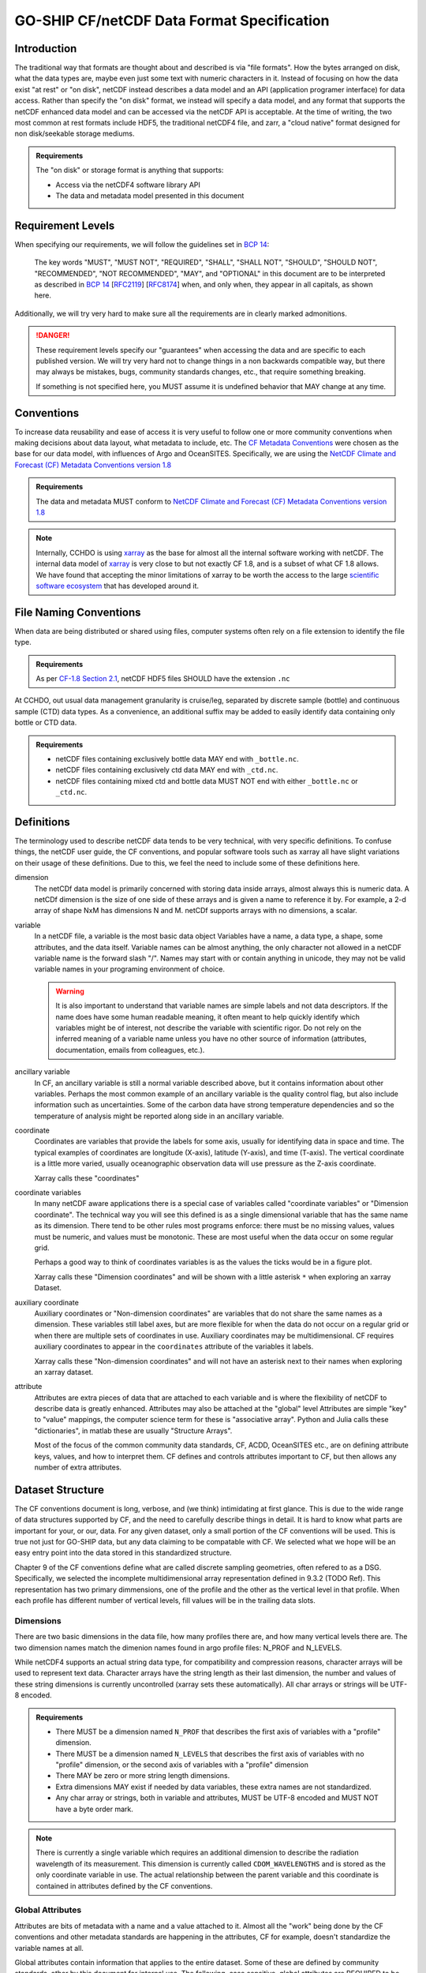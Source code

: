 GO-SHIP CF/netCDF Data Format Specification
===========================================

Introduction
------------
The traditional way that formats are thought about and described is via "file formats".
How the bytes arranged on disk, what the data types are, maybe even just some text with numeric characters in it.
Instead of focusing on how the data exist "at rest" or "on disk", netCDF instead describes a data model and an API (application programer interface) for data access.
Rather than specify the "on disk" format, we instead will specify a data model, and any format that supports the netCDF enhanced data model and can be accessed via the netCDF API is acceptable.
At the time of writing, the two most common at rest formats include HDF5, the traditional netCDF4 file, and zarr, a "cloud native" format designed for non disk/seekable storage mediums.

.. admonition:: Requirements

    The "on disk" or storage format is anything that supports:
    
    * Access via the netCDF4 software library API
    * The data and metadata model presented in this document


Requirement Levels
------------------
When specifying our requirements, we will follow the guidelines set in `BCP 14`_:

    The key words "MUST", "MUST NOT", "REQUIRED", "SHALL", "SHALL NOT", "SHOULD", "SHOULD NOT", "RECOMMENDED", "NOT RECOMMENDED", "MAY", and "OPTIONAL" in this document are to be interpreted as described in `BCP 14`_ [`RFC2119`_] [`RFC8174`_] when, and only when, they appear in all capitals, as shown here.

Additionally, we will try very hard to make sure all the requirements are in clearly marked admonitions.

.. danger::

    These requirement levels specify our "guarantees" when accessing the data and are specific to each published version.
    We will try very hard not to change things in a non backwards compatible way, but there may always be mistakes, bugs, community standards changes, etc., that require something breaking.

    If something is not specified here, you MUST assume it is undefined behavior that MAY change at any time.

Conventions
-----------
To increase data reusability and ease of access it is very useful to follow one or more community conventions when making decisions about data layout, what metadata to include, etc.
The  `CF Metadata Conventions`_ were chosen as the base for our data model, with influences of Argo and OceanSITES.
Specifically, we are using the `NetCDF Climate and Forecast (CF) Metadata Conventions version 1.8`_

.. admonition:: Requirements

    The data and metadata MUST conform to `NetCDF Climate and Forecast (CF) Metadata Conventions version 1.8`_

.. note::

    Internally, CCHDO is using `xarray`_ as the base for almost all the internal software working with netCDF.
    The internal data model of `xarray`_ is very close to but not exactly CF 1.8, and is a subset of what CF 1.8 allows.
    We have found that accepting the minor limitations of xarray to be worth the access to the large `scientific software ecosystem`_ that has developed around it.

    .. _xarray: https://docs.xarray.dev/en/stable/
    .. _scientific software ecosystem: https://docs.xarray.dev/en/stable/ecosystem.html

File Naming Conventions
-----------------------
When data are being distributed or shared using files, computer systems often rely on a file extension to identify the file type.

.. admonition:: Requirements

    As per `CF-1.8 Section 2.1`_, netCDF HDF5 files SHOULD have the extension ``.nc``

At CCHDO, out usual data management granularity is cruise/leg, separated by discrete sample (bottle) and continuous sample (CTD) data types.
As a convenience, an additional suffix may be added to easily identify data containing only bottle or CTD data.

.. admonition:: Requirements

    * netCDF files containing exclusively bottle data MAY end with ``_bottle.nc``.
    * netCDF files containing exclusively ctd data MAY end with ``_ctd.nc``.
    * netCDF files containing mixed ctd and bottle data MUST NOT end with either ``_bottle.nc`` or ``_ctd.nc``.

Definitions
-----------
The terminology used to describe netCDF data tends to be very technical, with very specific definitions.
To confuse things, the netCDF user guide, the CF conventions, and popular software tools such as xarray all have slight variations on their usage of these definitions.
Due to this, we feel the need to include some of these definitions here.

dimension
  The netCDf data model is primarily concerned with storing data inside arrays, almost always this is numeric data.
  A netCDf dimension is the size of one side of these arrays and is given a name to reference it by.
  For example, a 2-d array of shape NxM has dimensions N and M.
  netCDf supports arrays with no dimensions, a scalar.

variable
  In a netCDF file, a variable is the most basic data object
  Variables have a name, a data type, a shape, some attributes, and the data itself.
  Variable names can be almost anything, the only character not allowed in a netCDF variable name is the forward slash "/".
  Names may start with or contain anything in unicode, they may not be valid variable names in your programing environment of choice.

  .. warning::

    It is also important to understand that variable names are simple labels and not data descriptors.
    If the name does have some human readable meaning, it often meant to help quickly identify which variables might be of interest, not describe the variable with scientific rigor.
    Do not rely on the inferred meaning of a variable name unless you have no other source of information (attributes, documentation, emails from colleagues, etc.).

ancillary variable
  In CF, an ancillary variable is still a normal variable described above, but it contains information about other variables.
  Perhaps the most common example of an ancillary variable is the quality control flag, but also include information such as uncertainties.
  Some of the carbon data have strong temperature dependencies and so the temperature of analysis might be reported along side in an ancillary variable.
  
coordinate
  Coordinates are variables that provide the labels for some axis, usually for identifying data in space and time.
  The typical examples of coordinates are longitude (X-axis), latitude (Y-axis), and time (T-axis).
  The vertical coordinate is a little more varied, usually oceanographic observation data will use pressure as the Z-axis coordinate.

  Xarray calls these "coordinates"

coordinate variables
  In many netCDF aware applications there is a special case of variables called "coordinate variables" or "Dimension coordinate".
  The technical way you will see this defined is as a single dimensional variable that has the same name as its dimension.
  There tend to be other rules most programs enforce: there must be no missing values, values must be numeric, and values must be monotonic.
  These are most useful when the data occur on some regular grid.

  Perhaps a good way to think of coordinates variables is as the values the ticks would be in a figure plot.

  Xarray calls these "Dimension coordinates" and will be shown with a little asterisk ``*`` when exploring an xarray Dataset.

auxiliary coordinate
  Auxiliary coordinates or "Non-dimension coordinates" are variables that do not share the same names as a dimension.
  These variables still label axes, but are more flexible for when the data do not occur on a regular grid or when there are multiple sets of coordinates in use.
  Auxiliary coordinates may be multidimensional.
  CF requires auxiliary coordinates to appear in the ``coordinates`` attribute of the variables it labels.

  Xarray calls these "Non-dimension coordinates" and will not have an asterisk next to their names when exploring an xarray dataset.

attribute
  Attributes are extra pieces of data that are attached to each variable and is where the flexibility of netCDF to describe data is greatly enhanced.
  Attributes may also be attached at the "global" level
  Attributes are simple "key" to "value" mappings, the computer science term for these is "associative array".
  Python and Julia calls these "dictionaries", in matlab these are usually "Structure Arrays".

  Most of the focus of the common community data standards, CF, ACDD, OceanSITES etc., are on defining attribute keys, values, and how to interpret them.
  CF defines and controls attributes important to CF, but then allows any number of extra attributes.

Dataset Structure
-----------------
.. todo:: 

    write overview

    * which CF DSG
    * Dims
      * Strings vs Char arrays
    * Global attributes
    * Required variables
    * Technical variables and attrs (the geometry ones)
    * Notes on strings and chars
      * Encoding, line endings
      * where are actual strings allowed, netCDF4 python forces string types if non ascii

The CF conventions document is long, verbose, and (we think) intimidating at first glance.
This is due to the wide range of data structures supported by CF, and the need to carefully describe things in detail.
It is hard to know what parts are important for your, or our, data.
For any given dataset, only a small portion of the CF conventions will be used.
This is true not just for GO-SHIP data, but any data claiming to be compatable with CF.
We selected what we hope will be an easy entry point into the data stored in this standardized structure.

Chapter 9 of the CF conventions define what are called discrete sampling geometries, often refered to as a DSG.
Specifically, we selected the incomplete multidimensional array representation defined in 9.3.2 (TODO Ref).
This representation has two primary dimmensions, one of the profile and the other as the vertical level in that profile.
When each profile has different number of vertical levels, fill values will be in the trailing data slots.

Dimensions
``````````
There are two basic dimensions in the data file, how many profiles there are, and how many vertical levels there are.
The two dimension names match the dimenion names found in argo profile files: N_PROF and N_LEVELS.

While netCDF4 supports an actual string data type, for compatibility and compression reasons, character arrays will be used to represent text data.
Character arrays have the string length as their last dimension, the number and values of these string dimensions is currently uncontrolled (xarray sets these automatically).
All char arrays or strings will be UTF-8 encoded.


.. admonition:: Requirements

    * There MUST be a dimension named ``N_PROF`` that describes the first axis of variables with a "profile" dimension.
    * There MUST be a dimension named ``N_LEVELS`` that describes the first axis of variables with no "profile" dimension, or the second axis of variables with a "profile" dimension
    * There MAY be zero or more string length dimensions.
    * Extra dimensions MAY exist if needed by data variables, these extra names are not standardized.
    * Any char array or strings, both in variable and attributes, MUST be UTF-8 encoded and MUST NOT have a byte order mark.

.. note::

    There is currently a single variable which requires an additional dimension to describe the radiation wavelength of its measurement.
    This dimension is currently called ``CDOM_WAVELENGTHS`` and is stored as the only coordinate variable in use.
    The actual relationship between the parent variable and this coordinate is contained in attributes defined by the CF conventions.

Global Attributes
`````````````````
Attributes are bits of metadata with a name and a value attached to it.
Almost all the "work" being done by the CF conventions and other metadata standards are happening in the attributes, CF for example, doesn't standardize the variable names at all.

Global attributes contain information that applies to the entire dataset.
Some of these are defined by community standards, other by this document for internal use.
The following, case sensitive, global attributes are REQUIRED to be present:

``Conventions``
  Conventions is a char array listing what community standards and their versions are being followed.
  It MUST have the value ``"CF-1.8 CCHDO-1.0"`` and will change as new conventions are adopted
``featureType``
  The feature type char array attribute comes from the CF conventions section about discrete sampling geometries.
  It MUST have the value ``"profile"``
``cchdo_software_version``
  The cchdo software version is a char array containing the version of the cchdo.hydro library used to create or manipulate the dataset.
  It currently takes the form of ``"hydro w.x.y.z"`` where w.x is the data conventions version, and y.z is the actual software library version.
``cchdo_parameters_version``
  The cchdo parameters version char array contains the version for the internal parameters database the software was using at the time of dataset creation or manipulation.
  It currently takes the form of ``"params x.y.z"``.

The following, case sensitive, global attributes are OPTIONAL:

``comments``
  Comments human readable string containing information not captured in any other attributes or variables.

.. admonition:: Requirements

    * There MUST be a ``Conventions`` global attribute char array with space separate convention version strings defined by those conventions.
    * There MUST be a ``featureType`` global attribute char array with the value "profile".
    * There MUST be a ``cchdo_software_version`` global attribute char array with the version string of the cchdo.hydro software.
    * There MUST be a ``cchdo_parameters_version`` global attribute char array with the version string of the cchdo.params database.
    * There MAY be a ``comments`` attribute with more information. This attribute MAY be a string rather than a char array if there are non ASCII code points present.

Variable Attributes
```````````````````
.. todo:: 

    Attrs to talk about:

    * whp_name
    * whp_unit
    * geometry
    * _Encoding
    * coordinates
    * ancillary_variables
    * standard_name
    * flag_values
    * flag_meanings
    * conventions
    * resolution (time)
    * axis
    * units
    * calendar
    * C_format
    * C_format_source
    * positive
    * reference_scale
    * geometry_type
    * node_coordinates

Variable attributes are like the global attributes, but instead of being attached to the entire dataset, are attached to variables.
These attributes are where almost all the metadata about a variable exist, things such as what the units of the measuremnet are or what the flag values mean.
The list of attributes is a bit long so it is in another section.

See :ref:`Attributes`

Required Variables
``````````````````
The following variables are required in all files:

* ``geometry_container``
* ``profile_type``
* ``expocode``
* ``station``
* ``cast``
* ``sample``
* ``longitude``
* ``latitude``
* ``pressure``
* ``time``

.. _BCP 14: https://www.rfc-editor.org/info/bcp14
.. _RFC2119: https://datatracker.ietf.org/doc/html/rfc2119
.. _RFC8174: https://datatracker.ietf.org/doc/html/rfc8174
.. _CF Metadata Conventions: https://cfconventions.org/
.. _NetCDF Climate and Forecast (CF) Metadata Conventions version 1.8: https://cfconventions.org/Data/cf-conventions/cf-conventions-1.8/cf-conventions.html
.. _CF-1.8 Section 2.1: https://cfconventions.org/Data/cf-conventions/cf-conventions-1.8/cf-conventions.html#_filename
